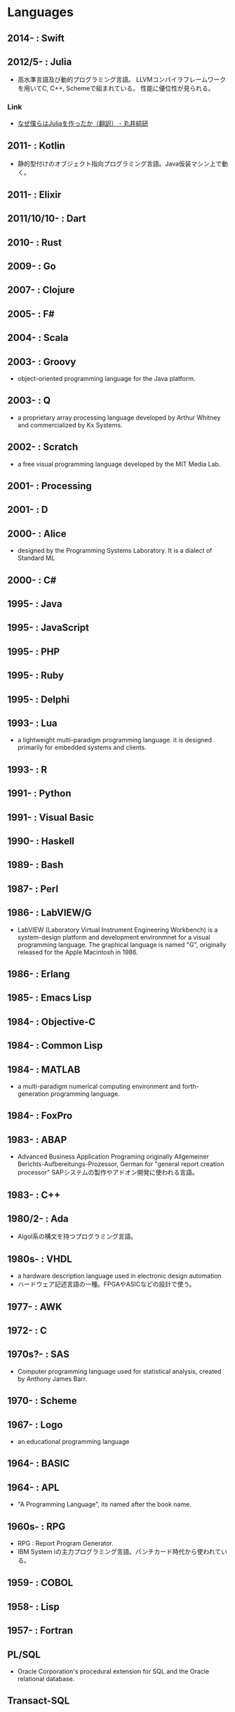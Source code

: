 * Languages
** 2014- : Swift
** 2012/5- : Julia
- 高水準言語及び動的プログラミング言語。
  LLVMコンパイラフレームワークを用いてC, C++, Schemeで組まれている。
  性能に優位性が見られる。
*** Link
- [[http://marui.hatenablog.com/entry/20120221/1329823079][なぜ僕らはJuliaを作ったか（翻訳） - 丸井綜研]]
** 2011- : Kotlin
- 静的型付けのオブジェクト指向プログラミング言語。Java仮装マシン上で動く。
** 2011- : Elixir
** 2011/10/10- : Dart
** 2010- : Rust
** 2009- : Go
** 2007- : Clojure
** 2005- : F#
** 2004- : Scala
** 2003- : Groovy
- object-oriented programming language for the Java platform.
** 2003- : Q
- a proprietary array processing language developed by Arthur Whitney and commercialized by Kx Systems.
** 2002- : Scratch
- a free visual programming language developed by the MIT Media Lab.
** 2001- : Processing
** 2001- : D
** 2000- : Alice
- designed by the Programming Systems Laboratory.
  It is a dialect of Standard ML
** 2000- : C#
** 1995- : Java
** 1995- : JavaScript
** 1995- : PHP
** 1995- : Ruby
** 1995- : Delphi
** 1993- : Lua
- a lightweight multi-paradigm programming language.
  it is designed primarily for embedded systems and clients.
** 1993- : R
** 1991- : Python
** 1991- : Visual Basic
** 1990- : Haskell
** 1989- : Bash
** 1987- : Perl
** 1986- : LabVIEW/G
- LabVIEW (Laboratory Virtual Instrument Engineering Workbench) is a system-design platform and development environmnet for a visual programming language.
  The graphical language is named "G", originally released for the Apple Macintosh in 1986.
** 1986- : Erlang
** 1985- : Emacs Lisp
** 1984- : Objective-C
** 1984- : Common Lisp
** 1984- : MATLAB
- a multi-paradigm numerical computing environment and forth-generation programming language.
** 1984- : FoxPro
** 1983- : ABAP
- Advanced Business Application Programing
  originally Allgemeiner Berichts-Aufbereitungs-Prozessor, German for "general report creation processor"
  SAPシステムの製作やアドオン開発に使われる言語。
** 1983- : C++
** 1980/2- : Ada
- Algol系の構文を持つプログラミング言語。
** 1980s- : VHDL
- a hardware description language used in electronic design automation
- ハードウェア記述言語の一種。FPGAやASICなどの設計で使う。
** 1977- : AWK
** 1972- : C
** 1970s?- : SAS 
- Computer programming language used for statistical analysis, created by Anthony James Barr.
** 1970- : Scheme
** 1967- : Logo
- an educational programming language
** 1964- : BASIC
** 1964- : APL
- "A Programming Language", its named after the book name.
** 1960s- : RPG
- RPG : Report Program Generator.
- IBM System iの主力プログラミング言語。パンチカード時代から使われている。
** 1959- : COBOL
** 1958- : Lisp
** 1957- : Fortran
** PL/SQL
- Oracle Corporation's procedural extension for SQL and the Oracle relational database.
** Transact-SQL
** Apex
- a proprietary programming language provided by the Force.com platform.
  similar to Java and C#.
** MQL4
- MetaQuotes Language 4
  Integrated programming alnguages designed for developing trading robots, technical market indicators, scripts and function libraries within the MetaTrader software.
** Ladder Logic
- 論理回路を記述するための手法で、現在多くのプログラマブルロジックコントローラ(PLC)で採用されているプログラム言語。
  ハードウェア記述言語とは別のものとして扱われている。
** Visual FoxPro
** ABC
- オランダのCWIで開発された命令型汎用プログラミング言語およびその統合開発環境。
  Pythonの設計に強い影響を与えた。
** bc
- basic calculator
  "an arbitrary-precision calculator language"
- Unixで広く使われている、任意制度演算プログラムおよびその入力言語。
** MlitzMax
** CFML
** Cg
- Central Graphics
  a high-level shading language developed by Nvidia
- 2012年を最後に最後にバージョンアップは終了している。
  言語名の由来は"C for Graphics"であり、C言語をベースとした文法を持つ。
** CL
** Clipper
** Eiffel
** Elm
** Forth
** Hack
** Icon
** IDL
** Inform
** Io
** J
** Kotlin
** Maple
** ML
** NATURAL
** NXT-G
** OpenCL
** OpenEdge ABL
** Oz
** PL/I
** REXX
** Ring
** S
** SPARK
** SPSS
** Standard ML
** Stata
** Verilog
